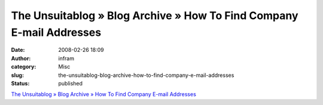The Unsuitablog » Blog Archive » How To Find Company E-mail Addresses
#####################################################################
:date: 2008-02-26 18:09
:author: infram
:category: Misc
:slug: the-unsuitablog-blog-archive-how-to-find-company-e-mail-addresses
:status: published

`The Unsuitablog » Blog Archive » How To Find Company E-mail
Addresses <http://thesietch.org/mysietch/keith/2008/02/25/how-to-find-company-e-mail-addresses/>`__
